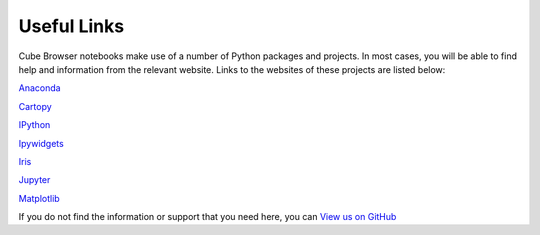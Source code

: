 Useful Links
============

Cube Browser notebooks make use of a number of Python packages and projects.
In most cases, you will be able to find help and information from the relevant website.
Links to the websites of these projects are listed below:

`Anaconda <https://anaconda.org/>`_

`Cartopy <http://scitools.org.uk/cartopy/docs/latest/index.html>`_

`IPython <http://scipy-ipython.readthedocs.io/en/latest/>`_

`Ipywidgets <http://ipywidgets.readthedocs.io/en/latest/>`_

`Iris <http://scitools.org.uk/iris/docs/latest/index.html>`_

`Jupyter <http://jupyter.org/>`_

`Matplotlib <http://matplotlib.org/>`_

If you do not find the information or support that you need here, you can `View us on GitHub <https://github.com/SciTools/cube_browser>`_


